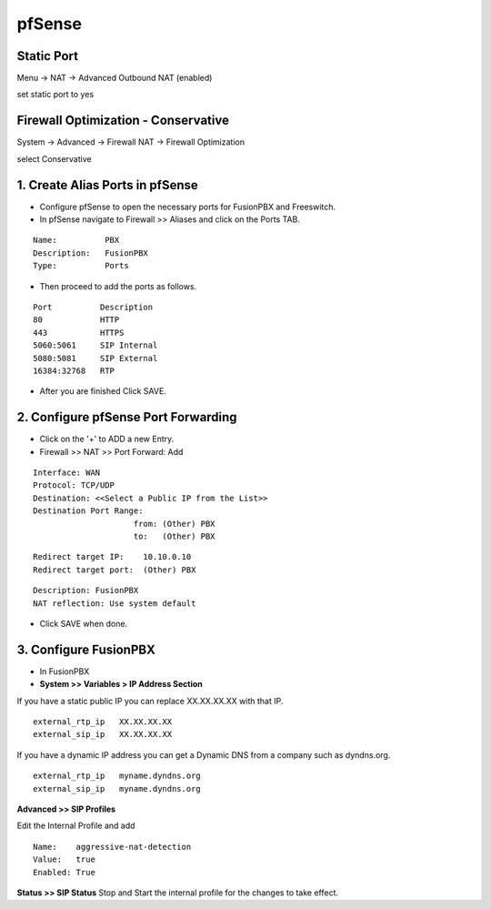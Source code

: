 ##########
pfSense
##########


**Static Port**
----------------------------------------

Menu -> NAT -> Advanced Outbound NAT (enabled)

set static port to yes


**Firewall Optimization - Conservative**
----------------------------------------

System -> Advanced -> Firewall NAT -> Firewall Optimization

select Conservative


1.  **Create Alias Ports in pfSense**
----------------------------------------

.. image:: ../../_static/images/firewall/fusionpbx_pfsense.png
        :scale: 85%

* Configure pfSense to open the necessary ports for FusionPBX and Freeswitch.
* In pfSense navigate to Firewall >> Aliases and click on the Ports TAB.

::

 Name:          PBX
 Description:   FusionPBX
 Type:          Ports



* Then proceed to add the ports as follows.

::

 Port          Description
 80            HTTP
 443           HTTPS
 5060:5061     SIP Internal
 5080:5081     SIP External
 16384:32768   RTP
 

* After you are finished Click SAVE.

2. **Configure pfSense Port Forwarding**
-----------------------------------------

.. image:: ../../_static/images/firewall/fusionpbx_pfsense2.png
        :scale: 85%

* Click on the '+' to ADD a new Entry.


* Firewall >> NAT >> Port Forward: Add

::
 
 Interface: WAN
 Protocol: TCP/UDP
 Destination: <<Select a Public IP from the List>>
 Destination Port Range:  
                      from: (Other) PBX
                      to:   (Other) PBX
 
::
 
 Redirect target IP:    10.10.0.10
 Redirect target port:  (Other) PBX

::

 Description: FusionPBX
 NAT reflection: Use system default

* Click SAVE when done.

3. **Configure FusionPBX**
-----------------------------

* In FusionPBX

* **System >> Variables > IP Address Section**
If you have a static public IP you can replace XX.XX.XX.XX with that IP. 

::

 external_rtp_ip   XX.XX.XX.XX
 external_sip_ip   XX.XX.XX.XX
 
If you have a dynamic IP address you can get a Dynamic DNS from a company such as dyndns.org.

::

 external_rtp_ip   myname.dyndns.org
 external_sip_ip   myname.dyndns.org
 
**Advanced >> SIP Profiles**

Edit the Internal Profile and add

::
 
 Name:    aggressive-nat-detection
 Value:   true
 Enabled: True

**Status >> SIP Status**
Stop and Start the internal profile for the changes to take effect.
